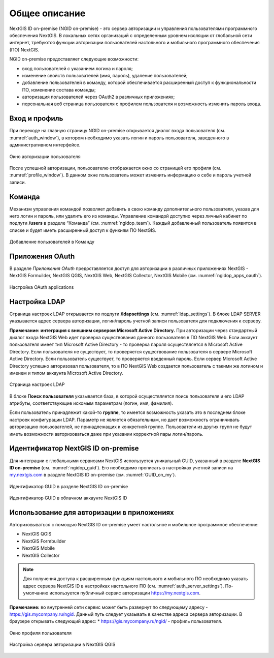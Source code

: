 .. sectionauthor:: Роман Гайнуллов <roman.gainullov@nextgis.com>

.. _ngidop:

Общее описание
==============

NextGIS ID on-premise (NGID on-premise) - это сервер авторизации и управления пользователями программного обеспечения NextGIS. 
В локальных сетях организаций с определенным уровнем изоляции от глобальной сети интернет, требуются функции авторизации пользователей настольного 
и мобильного программного обеспечения (ПО) NextGIS.

NGID on-premise предоставляет следующие возможности:

* вход пользователей с указанием логина и пароля;
* изменение свойств пользователей (имя, пароль), удаление пользователей;
* добавление пользователей в команду, которой обеспечивается расширенный доступ к функциональности ПО, изменение состава команды;
* авторизация пользователей через OAuth2 в различных приложениях;
* персональная веб страница пользователя с профилем пользователя и возможность изменить пароль входа.

.. _ngidop_auth:

Вход и профиль
--------------

При переходе на главную страницу NGID on-premise открывается диалог входа пользователя (см. :numref:`auth_window`), в котором необходимо указать логин и пароль пользователя, заведенного в административном интерфейсе.

.. figure:: _static/auth_window.png
   :name: auth_window
   :align: center
   :width: 16cm

   Окно авторизации пользователя

После успешной авторизации, пользователю отображается окно со страницей его профиля (см. :numref:`profile_window`). 
В данном окне пользователь может изменить информацию о себе и пароль учетной записи.

 
.. _ngidop_teams:

Команда
--------

Механизм управления командой позволяет добавить в свою команду дополнительного пользователя, указав для него логин и пароль, или удалить его из команды. Управление командой доступно через личный кабинет по подпути **/users** в разделе “Команда” (см. :numref:`ngidop_team`). Каждый добавленный пользователь появится в списке и будет иметь расширенный доступ к функиям ПО NextGIS.

.. figure:: _static/ngidop_team.png
   :name: ngidop_team
   :align: center
   :width: 16cm

   Добавление пользователей в Команду


.. _ngidop_app_oauth:

Приложения OAuth
-----------------------

В разделе *Приложения OAuth* предоставляется доступ для авторизации в различных приложениях NextGIS - NextGIS Formuilder, NextGIS QGIS, NextGIS Web, NextGIS Collector, NextGIS Mobile (см. :numref:`ngidop_apps_oauth`). 

.. figure:: _static/ngidop_apps_oauth.png
   :name: ngidop_apps_oauth
   :align: center
   :width: 16cm

   Настройка OAuth applications

.. _ngidop_ldap:

Настройка LDAP
-----------------------

Страница настроек LDAP открывается по подпути **/ldapsettings** (см. :numref:`ldap_settings`).
В блоке LDAP SERVER указывается адрес сервера авторизации, логин/пароль учетной записи пользователя для подключения к серверу.

**Примечание: интеграция с внешним сервером Microsoft Active Directory.** 
При авторизации через стандартный диалог входа NextGIS Web идет проверка существования данного пользователя в ПО NextGIS Web. Если аккаунт пользователя имеет тип Microsoft Active Directory - то проверка пароля осуществляется в Microsoft Active Directory. Если пользователя не существует, то проверяется существование пользователя в сервере Microsoft Active Directory. Если пользователь существует, то проверяется введенный пароль. Если сервер Microsoft Active Directory успешно авторизовал пользователя, то в ПО NextGIS Web создается пользователь с такими же логином и именем и типом аккаунта Microsoft Active Directory.

.. figure:: _static/ldap_settings.png
   :name: ldap_settings
   :align: center
   :width: 16cm

   Страница настроек LDAP
   
В блоке **Поиск пользователя** указывается база, в которой осуществляется поиск пользователя и его LDAP атрибуты, соответствующие искомым параметрам (логин, имя, фамилия).

Если пользователь принадлежит какой-то **группе**, то имеется возможность указать это в последнем блоке настроек конфигурации LDAP. Параметр не является обязательным, но дает возможность ограничивать авторизацию пользователей, не принадлежащих к конкретной группе. Пользователи из других групп не будут иметь возможности авторизоваться даже при указании корректной пары логин/пароль.

.. _ngidop_guids:

Идентификатор NextGIS ID on-premise
-----------------------------------

Для интеграции с глобальными сервисами NextGIS используется уникальный GUID, указанный в разделе **NextGIS ID on-premise** (см. :numref:`ngidop_guid`). Его необходимо прописать в настройках учетной записи на  `my.nextgis.com <https://my.nextgis.com/myngidonpremises>`_ в разделе NextGIS ID on-premise (см. :numref:`GUID_on_my`).

.. figure:: _static/ngidop_guid.png
   :name: ngidop_guid
   :align: center
   :width: 16cm

   Идентификатор GUID в разделе NextGIS ID on-premise

.. figure:: _static/GUID_on_my.png
   :name: GUID_on_my
   :align: center
   :width: 16cm

   Идентификатор GUID в облачном аккаунте NextGIS ID
   

Использование для авторизации в приложениях
-------------------------------------------

Авторизовываться с помощью NextGIS ID on-premise умеет настольное и мобильное программное обеспечение:

* NextGIS QGIS
* NextGIS Formbuilder
* NextGIS Mobile
* NextGIS Collector


.. note::
   Для получения доступа к расширенным функциям настольного и мобильного ПО необходимо указать адрес сервера NextGIS ID в настройках настольного ПО (см. :numref:`auth_server_settings`). По-умолчанию используется публичный сервис авторизации `https://my.nextgis.com <https://my.nextgis.com>`_.

**Примечание:** во внутренней сети сервис может быть развернут по следующему адресу - `https://gis.mycompany.ru/ngid <https://gis.mycompany.ru/ngid>`_. 
Данный путь следует указывать в качестве адреса сервера авторизации. В браузере открывать следующий адрес:
* https://gis.mycompany.ru/ngid/ - профиль пользователя.

.. figure:: _static/profile_window.png
   :name: profile_window
   :align: center
   :width: 16cm

   Окно профиля пользователя
   
.. figure:: _static/auth_server_settings.png
   :name: auth_server_settings
   :align: center
   :width: 16cm

   Настройка сервера авторизации в NextGIS QGIS
 
